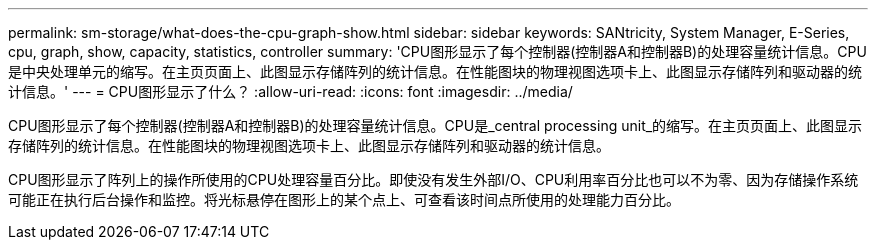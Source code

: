 ---
permalink: sm-storage/what-does-the-cpu-graph-show.html 
sidebar: sidebar 
keywords: SANtricity, System Manager, E-Series, cpu, graph, show, capacity, statistics, controller 
summary: 'CPU图形显示了每个控制器(控制器A和控制器B)的处理容量统计信息。CPU是中央处理单元的缩写。在主页页面上、此图显示存储阵列的统计信息。在性能图块的物理视图选项卡上、此图显示存储阵列和驱动器的统计信息。' 
---
= CPU图形显示了什么？
:allow-uri-read: 
:icons: font
:imagesdir: ../media/


[role="lead"]
CPU图形显示了每个控制器(控制器A和控制器B)的处理容量统计信息。CPU是_central processing unit_的缩写。在主页页面上、此图显示存储阵列的统计信息。在性能图块的物理视图选项卡上、此图显示存储阵列和驱动器的统计信息。

CPU图形显示了阵列上的操作所使用的CPU处理容量百分比。即使没有发生外部I/O、CPU利用率百分比也可以不为零、因为存储操作系统可能正在执行后台操作和监控。将光标悬停在图形上的某个点上、可查看该时间点所使用的处理能力百分比。
